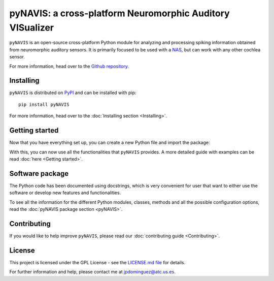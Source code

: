 
**************************
pyNAVIS: a cross-platform Neuromorphic Auditory VISualizer
**************************

.. image:: https://img.shields.io/pypi/v/pyNAVIS.svg
   :target: https://pypi.python.org/pypi/pyNAVIS
   :alt: Pypi Version 
.. image:: https://img.shields.io/pypi/l/pyNAVIS.svg
   :target: https://pypi.python.org/pypi/pyNAVIS/
   :alt: License
.. image:: https://readthedocs.org/projects/pyNAVIS/badge/
  :target: http://pyNAVIS.readthedocs.io/en/latest/?badge=latest
  :alt: Documentation Status

``pyNAVIS`` is an open-source cross-platform Python module for analyzing and processing spiking information obtained from neuromorphic auditory sensors. It is primarily focused to be used with a NAS_, but can work with any other cochlea sensor.

For more information, head over to the `Github repository <https://github.com/jpdominguez/pyNAVIS>`_.

.. _NAS: https://github.com/RTC-research-group/OpenNAS

Installing
==========

``pyNAVIS`` is distributed on PyPI_ and can be installed with pip::

   pip install pyNAVIS

For more information, head over to the :doc:`Installing section <Installing>`.

.. _PyPI: https://pypi.python.org/pypi/pyNAVIS


Getting started
===============

Now that you have everything set up, you can create a new Python file and import the package:

.. prompt:: python \

   from pyNAVIS import *

With this, you can now use all the functionalities that ``pyNAVIS`` provides. A more detailed guide with examples can be read :doc:`here <Getting started>`.


Software package
================

The Python code has been documented using docstrings, which is very convenient for user that want to either use
the software or develop new features and functionalities.

To see all the information for the different Python modules, classes, methods and all the possible configuration 
options, read the :doc:`pyNAVIS package section <pyNAVIS>`.



Contributing
============

If you would like to help improve ``pyNAVIS``, please read our :doc:`contributing guide <Contributing>`.

License
=======

This project is licensed under the GPL License - see the `LICENSE.md file <https://github.com/jpdominguez/pyNAVIS/blob/master/LICENSE>`__ for details.

For further information and help, please contact me at jpdominguez@atc.us.es.
